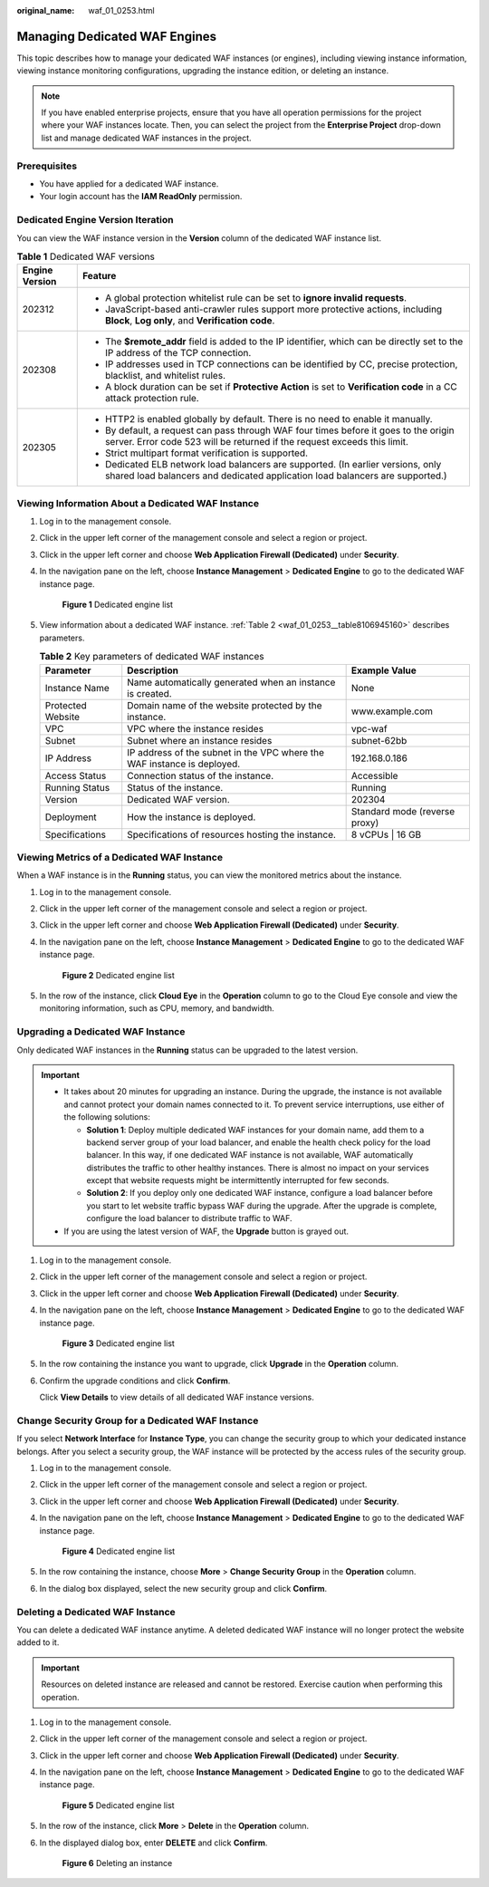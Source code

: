 :original_name: waf_01_0253.html

.. _waf_01_0253:

Managing Dedicated WAF Engines
==============================

This topic describes how to manage your dedicated WAF instances (or engines), including viewing instance information, viewing instance monitoring configurations, upgrading the instance edition, or deleting an instance.

.. note::

   If you have enabled enterprise projects, ensure that you have all operation permissions for the project where your WAF instances locate. Then, you can select the project from the **Enterprise Project** drop-down list and manage dedicated WAF instances in the project.

Prerequisites
-------------

-  You have applied for a dedicated WAF instance.
-  Your login account has the **IAM ReadOnly** permission.

Dedicated Engine Version Iteration
----------------------------------

You can view the WAF instance version in the **Version** column of the dedicated WAF instance list.

.. table:: **Table 1** Dedicated WAF versions

   +-----------------------------------+------------------------------------------------------------------------------------------------------------------------------------------------------------------+
   | Engine Version                    | Feature                                                                                                                                                          |
   +===================================+==================================================================================================================================================================+
   | 202312                            | -  A global protection whitelist rule can be set to **ignore invalid requests**.                                                                                 |
   |                                   | -  JavaScript-based anti-crawler rules support more protective actions, including **Block**, **Log only**, and **Verification code**.                            |
   +-----------------------------------+------------------------------------------------------------------------------------------------------------------------------------------------------------------+
   | 202308                            | -  The **$remote_addr** field is added to the IP identifier, which can be directly set to the IP address of the TCP connection.                                  |
   |                                   | -  IP addresses used in TCP connections can be identified by CC, precise protection, blacklist, and whitelist rules.                                             |
   |                                   | -  A block duration can be set if **Protective Action** is set to **Verification code** in a CC attack protection rule.                                          |
   +-----------------------------------+------------------------------------------------------------------------------------------------------------------------------------------------------------------+
   | 202305                            | -  HTTP2 is enabled globally by default. There is no need to enable it manually.                                                                                 |
   |                                   | -  By default, a request can pass through WAF four times before it goes to the origin server. Error code 523 will be returned if the request exceeds this limit. |
   |                                   | -  Strict multipart format verification is supported.                                                                                                            |
   |                                   | -  Dedicated ELB network load balancers are supported. (In earlier versions, only shared load balancers and dedicated application load balancers are supported.) |
   +-----------------------------------+------------------------------------------------------------------------------------------------------------------------------------------------------------------+

Viewing Information About a Dedicated WAF Instance
--------------------------------------------------

#. Log in to the management console.

#. Click |image1| in the upper left corner of the management console and select a region or project.

#. Click |image2| in the upper left corner and choose **Web Application Firewall (Dedicated)** under **Security**.

#. In the navigation pane on the left, choose **Instance Management** > **Dedicated Engine** to go to the dedicated WAF instance page.


   .. figure:: /_static/images/en-us_image_0000001732567617.png
      :alt: **Figure 1** Dedicated engine list

      **Figure 1** Dedicated engine list

#. View information about a dedicated WAF instance. :ref:`Table 2 <waf_01_0253__table8106945160>` describes parameters.

   .. _waf_01_0253__table8106945160:

   .. table:: **Table 2** Key parameters of dedicated WAF instances

      +-------------------+-------------------------------------------------------------------------+-------------------------------+
      | Parameter         | Description                                                             | Example Value                 |
      +===================+=========================================================================+===============================+
      | Instance Name     | Name automatically generated when an instance is created.               | None                          |
      +-------------------+-------------------------------------------------------------------------+-------------------------------+
      | Protected Website | Domain name of the website protected by the instance.                   | www.example.com               |
      +-------------------+-------------------------------------------------------------------------+-------------------------------+
      | VPC               | VPC where the instance resides                                          | vpc-waf                       |
      +-------------------+-------------------------------------------------------------------------+-------------------------------+
      | Subnet            | Subnet where an instance resides                                        | subnet-62bb                   |
      +-------------------+-------------------------------------------------------------------------+-------------------------------+
      | IP Address        | IP address of the subnet in the VPC where the WAF instance is deployed. | 192.168.0.186                 |
      +-------------------+-------------------------------------------------------------------------+-------------------------------+
      | Access Status     | Connection status of the instance.                                      | Accessible                    |
      +-------------------+-------------------------------------------------------------------------+-------------------------------+
      | Running Status    | Status of the instance.                                                 | Running                       |
      +-------------------+-------------------------------------------------------------------------+-------------------------------+
      | Version           | Dedicated WAF version.                                                  | 202304                        |
      +-------------------+-------------------------------------------------------------------------+-------------------------------+
      | Deployment        | How the instance is deployed.                                           | Standard mode (reverse proxy) |
      +-------------------+-------------------------------------------------------------------------+-------------------------------+
      | Specifications    | Specifications of resources hosting the instance.                       | 8 vCPUs \| 16 GB              |
      +-------------------+-------------------------------------------------------------------------+-------------------------------+

Viewing Metrics of a Dedicated WAF Instance
-------------------------------------------

When a WAF instance is in the **Running** status, you can view the monitored metrics about the instance.

#. Log in to the management console.

#. Click |image3| in the upper left corner of the management console and select a region or project.

#. Click |image4| in the upper left corner and choose **Web Application Firewall (Dedicated)** under **Security**.

#. In the navigation pane on the left, choose **Instance Management** > **Dedicated Engine** to go to the dedicated WAF instance page.


   .. figure:: /_static/images/en-us_image_0000001732567617.png
      :alt: **Figure 2** Dedicated engine list

      **Figure 2** Dedicated engine list

#. In the row of the instance, click **Cloud Eye** in the **Operation** column to go to the Cloud Eye console and view the monitoring information, such as CPU, memory, and bandwidth.

.. _waf_01_0253__section38005331521:

Upgrading a Dedicated WAF Instance
----------------------------------

Only dedicated WAF instances in the **Running** status can be upgraded to the latest version.

.. important::

   -  It takes about 20 minutes for upgrading an instance. During the upgrade, the instance is not available and cannot protect your domain names connected to it. To prevent service interruptions, use either of the following solutions:

      -  **Solution 1**: Deploy multiple dedicated WAF instances for your domain name, add them to a backend server group of your load balancer, and enable the health check policy for the load balancer. In this way, if one dedicated WAF instance is not available, WAF automatically distributes the traffic to other healthy instances. There is almost no impact on your services except that website requests might be intermittently interrupted for few seconds.
      -  **Solution 2**: If you deploy only one dedicated WAF instance, configure a load balancer before you start to let website traffic bypass WAF during the upgrade. After the upgrade is complete, configure the load balancer to distribute traffic to WAF.

   -  If you are using the latest version of WAF, the **Upgrade** button is grayed out.

#. Log in to the management console.

#. Click |image5| in the upper left corner of the management console and select a region or project.

#. Click |image6| in the upper left corner and choose **Web Application Firewall (Dedicated)** under **Security**.

#. In the navigation pane on the left, choose **Instance Management** > **Dedicated Engine** to go to the dedicated WAF instance page.


   .. figure:: /_static/images/en-us_image_0000001732567617.png
      :alt: **Figure 3** Dedicated engine list

      **Figure 3** Dedicated engine list

#. In the row containing the instance you want to upgrade, click **Upgrade** in the **Operation** column.

#. Confirm the upgrade conditions and click **Confirm**.

   Click **View Details** to view details of all dedicated WAF instance versions.

Change Security Group for a Dedicated WAF Instance
--------------------------------------------------

If you select **Network Interface** for **Instance Type**, you can change the security group to which your dedicated instance belongs. After you select a security group, the WAF instance will be protected by the access rules of the security group.

#. Log in to the management console.

#. Click |image7| in the upper left corner of the management console and select a region or project.

#. Click |image8| in the upper left corner and choose **Web Application Firewall (Dedicated)** under **Security**.

#. In the navigation pane on the left, choose **Instance Management** > **Dedicated Engine** to go to the dedicated WAF instance page.


   .. figure:: /_static/images/en-us_image_0000001732567617.png
      :alt: **Figure 4** Dedicated engine list

      **Figure 4** Dedicated engine list

#. In the row containing the instance, choose **More** > **Change Security Group** in the **Operation** column.

#. In the dialog box displayed, select the new security group and click **Confirm**.

Deleting a Dedicated WAF Instance
---------------------------------

You can delete a dedicated WAF instance anytime. A deleted dedicated WAF instance will no longer protect the website added to it.

.. important::

   Resources on deleted instance are released and cannot be restored. Exercise caution when performing this operation.

#. Log in to the management console.

#. Click |image9| in the upper left corner of the management console and select a region or project.

#. Click |image10| in the upper left corner and choose **Web Application Firewall (Dedicated)** under **Security**.

#. In the navigation pane on the left, choose **Instance Management** > **Dedicated Engine** to go to the dedicated WAF instance page.


   .. figure:: /_static/images/en-us_image_0000001732567617.png
      :alt: **Figure 5** Dedicated engine list

      **Figure 5** Dedicated engine list

#. In the row of the instance, click **More** > **Delete** in the **Operation** column.

#. In the displayed dialog box, enter **DELETE** and click **Confirm**.


   .. figure:: /_static/images/en-us_image_0000001286058500.png
      :alt: **Figure 6** Deleting an instance

      **Figure 6** Deleting an instance

.. |image1| image:: /_static/images/en-us_image_0000001082065421.jpg
.. |image2| image:: /_static/images/en-us_image_0000001287946362.png
.. |image3| image:: /_static/images/en-us_image_0000001082065421.jpg
.. |image4| image:: /_static/images/en-us_image_0000001340308129.png
.. |image5| image:: /_static/images/en-us_image_0000001081906323.jpg
.. |image6| image:: /_static/images/en-us_image_0000001340427973.png
.. |image7| image:: /_static/images/en-us_image_0000001240865319.jpg
.. |image8| image:: /_static/images/en-us_image_0000001340667861.png
.. |image9| image:: /_static/images/en-us_image_0000001081671555.jpg
.. |image10| image:: /_static/images/en-us_image_0000001288427746.png
